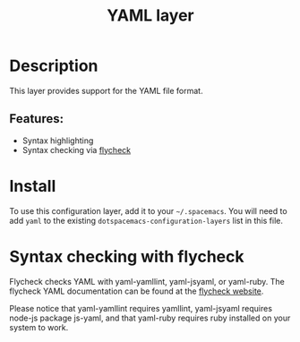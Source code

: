 #+TITLE: YAML layer

#+TAGS: dsl|layer|markup|programming

* Table of Contents                     :TOC_5_gh:noexport:
- [[#description][Description]]
  - [[#features][Features:]]
- [[#install][Install]]
- [[#syntax-checking-with-flycheck][Syntax checking with flycheck]]

* Description
This layer provides support for the YAML file format.

** Features:
- Syntax highlighting
- Syntax checking via [[http://www.flycheck.org/en/latest/languages.html#yaml][flycheck]]

* Install
To use this configuration layer, add it to your =~/.spacemacs=. You will need to
add =yaml= to the existing =dotspacemacs-configuration-layers= list in this
file.

* Syntax checking with flycheck
Flycheck checks YAML with yaml-yamllint, yaml-jsyaml, or yaml-ruby. The flycheck
YAML documentation can be found at the [[http://www.flycheck.org/en/latest/languages.html#yaml][flycheck website]].

Please notice that yaml-yamllint requires yamllint, yaml-jsyaml requires node-js
package js-yaml, and that yaml-ruby requires ruby installed on your system to
work.
